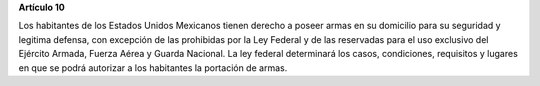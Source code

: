 **Artículo 10**

Los habitantes de los Estados Unidos Mexicanos tienen derecho a poseer
armas en su domicilio para su seguridad y legitima defensa, con
excepción de las prohibidas por la Ley Federal y de las reservadas para
el uso exclusivo del Ejército Armada, Fuerza Aérea y Guarda Nacional. La
ley federal determinará los casos, condiciones, requisitos y lugares en
que se podrá autorizar a los habitantes la portación de armas.
